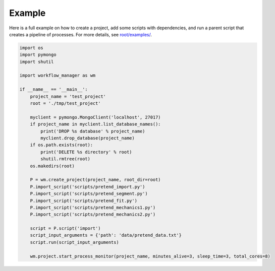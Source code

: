 Example
=======

.. module:: workflow_manager

Here is a full example on how to create a project, add some scripts with
dependencies, and run a parent script that creates a pipeline of processes.
For more details, see `root/examples/ <https://github.com/LIN810116/workflow-manager/tree/main/examples>`_.

.. code-block:: python

   import os
   import pymongo
   import shutil

   import workflow_manager as wm

   if __name__ == '__main__':
       project_name = 'test_project'
       root = './tmp/test_project'

       myclient = pymongo.MongoClient('localhost', 27017)
       if project_name in myclient.list_database_names():
           print('DROP %s database' % project_name)
           myclient.drop_database(project_name)
       if os.path.exists(root):
           print('DELETE %s directory' % root)
           shutil.rmtree(root)
       os.makedirs(root)

       P = wm.create_project(project_name, root_dir=root)
       P.import_script('scripts/pretend_import.py')
       P.import_script('scripts/pretend_segment.py')
       P.import_script('scripts/pretend_fit.py')
       P.import_script('scripts/pretend_mechanics1.py')
       P.import_script('scripts/pretend_mechanics2.py')

       script = P.script('import')
       script_input_arguments = {'path': 'data/pretend_data.txt'}
       script.run(script_input_arguments)

       wm.project.start_process_monitor(project_name, minutes_alive=3, sleep_time=3, total_cores=8)

